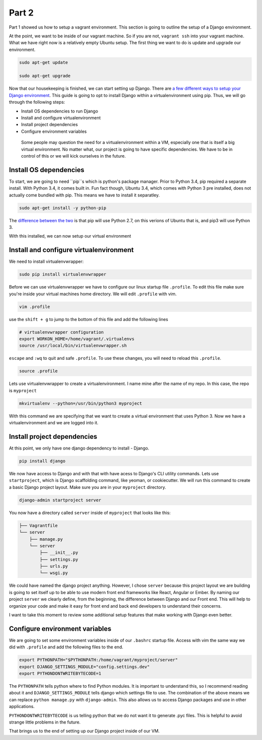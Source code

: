 ******
Part 2
******

Part 1 showed us how to setup a vagrant environment.  This section is going to outline the setup of a Django environment.

At the point, we want to be inside of our vagrant machine.  So if you are not, ``vagrant ssh`` into your vagrant machine.  What we have right now is a relatively empty Ubuntu setup.  The first thing we want to do is update and upgrade our environment.

.. code-block:: bash

    sudo apt-get update

    sudo apt-get upgrade

Now that our housekeeping is finished, we can start setting up Django.  There are `a few different ways to setup your Django environment`_.  This guide is going to opt to install Django within a virtualenvironment using pip.  Thus, we will go through the following steps:

* Install OS dependencies to run Django
* Install and configure virtualenvironment
* Install project dependencies
* Configure environment variables

.. epigraph::

   Some people may question the need for a virtualenvironment within a VM, especially one that is itself a big virtual environment.  No matter what, our project is going to have specific dependencies.  We have to be in control of this or we will kick ourselves in the future.


Install OS dependencies
-----------------------

To start, we are going to need ``pip``s which is python's package manager. Prior to Python 3.4, pip required a separate install.  With Python 3.4, it comes built in.  Fun fact though, Ubuntu 3.4, which comes with Python 3 pre installed, does not actually come bundled with pip.  This means we have to install it separatley.


.. code-block:: bash

    sudo apt-get install -y python-pip

The `difference between the two`_ is that pip will use Python 2.7, on this verions of Ubuntu that is, and pip3 will use Python 3.

With this installed, we can now setup our virtual environment


Install and configure virtualenvironment
----------------------------------------

We need to install virtualenvwrapper:

.. code-block:: bash

    sudo pip install virtualenvwrapper

Before we can use virtualenvwrapper we have to configure our linux startup file ``.profile``.  To edit this file make sure you're inside your virtual machines home directory.  We will edit ``.profile`` with vim.

.. code-block:: bash

    vim .profile

use the ``shift + g`` to jump to the bottom of this file and add the following lines

.. code-block:: shell

    # virtualenvwrapper configuration
    export WORKON_HOME=/home/vagrant/.virtualenvs
    source /usr/local/bin/virtualenvwrapper.sh

``escape`` and ``:wq`` to quit and safe ``.profile``.  To use these changes, you will need to reload this ``.profile``.

.. code-block:: bash

    source .profile

Lets use virtualenvwrapper to create a virtualenvironment.  I name mine after the name of my repo.  In this case, the repo is ``myproject``

.. code-block:: bash

    mkvirtualenv --python=/usr/bin/python3 myproject

With this command we are specifying that we want to create a virtual environment that uses Python 3.  Now we have a virtualenvironment and we are logged into it.


Install project dependencies
----------------------------

At this point, we only have one django dependency to install - Django.

.. code-block:: bash

    pip install django

We now have access to Django and with that with have acess to Django's CLI utility commands.  Lets use ``startproject``, which is Django scaffolding command, like yeoman, or cookiecutter.  We will run this command to create a basic Django project layout.  Make sure you are in your ``myproject`` directory.

.. code-block:: bash

    django-admin startproject server

You now have a directory called ``server`` inside of ``myproject`` that looks like this:

.. code-block:: bash

    ├── Vagrantfile
    └── server
        ├── manage.py
        └── server
            ├── __init__.py
            ├── settings.py
            ├── urls.py
            └── wsgi.py

We could have named the django project anything.  However, I chose ``server`` because this project layout we are building is going to set itself up to be able to use modern front end frameworks like React, Angular or Ember.  By naming our project ``server`` we clearly define, from the beginning, the difference between Django and our Front end.  This will help to organize your code and make it easy for front end and back end developers to understand their concerns.

I want to take this moment to review some additional setup features that make working with Django even better.

Configure environment variables
-------------------------------

We are going to set some environment variables inside of our ``.bashrc`` startup file.  Access with vim the same way we did with ``.profile`` and add the following files to the end.

.. code-block:: bash

    export PYTHONPATH="$PYTHONPATH:/home/vagrant/myproject/server"
    export DJANGO_SETTINGS_MODULE="config.settings.dev"
    export PYTHONDONTWRITEBYTECODE=1

The ``PYTHONPATH`` tells python where to find Python modules.  It is important to understand this, so I recommend reading about it and ``DJANGO_SETTINGS_MODULE`` tells django which settings file to use.  The combination of the above means we can replace ``python manage.py`` with ``django-admin``.  This also allows us to access Django packages and use in other applications.

``PYTHONDONTWRITEBYTECODE`` is us telling python that we do not want it to generate .pyc files.  This is helpful to avoid strange little problems in the future.

That brings us to the end of setting up our Django project inside of our VM.



.. _a few different ways to setup your Django environment:  https://www.digitalocean.com/community/tutorials/how-to-install-the-django-web-framework-on-ubuntu-14-04
.. _difference between the two: https://docs.python.org/3.4/installing/
